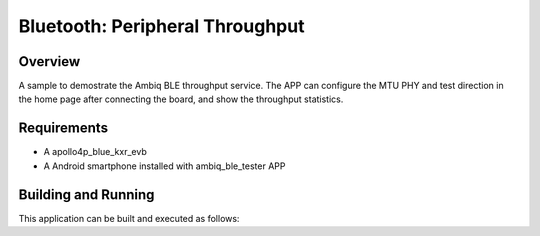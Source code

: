 .. _peripheral_throughput:

Bluetooth: Peripheral Throughput
################################

Overview
********

A sample to demostrate the Ambiq BLE throughput service. The APP
can configure the MTU PHY and test direction in the home page after
connecting the board, and show the throughput statistics.

Requirements
************

* A apollo4p_blue_kxr_evb
* A Android smartphone installed with ambiq_ble_tester APP

Building and Running
********************

This application can be built and executed as follows:

.. zephyr-app-commands::
   :zephyr-app: samples/bluetooth/throughput
   :board: apollo4p_blue_kxr_evb
